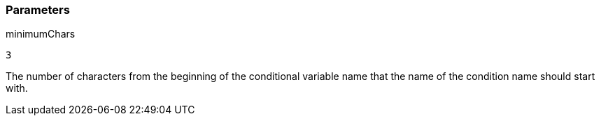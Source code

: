 === Parameters

.minimumChars
****

----
3
----

The number of characters from the beginning of the conditional variable name that the name of the condition name should start with.
****
